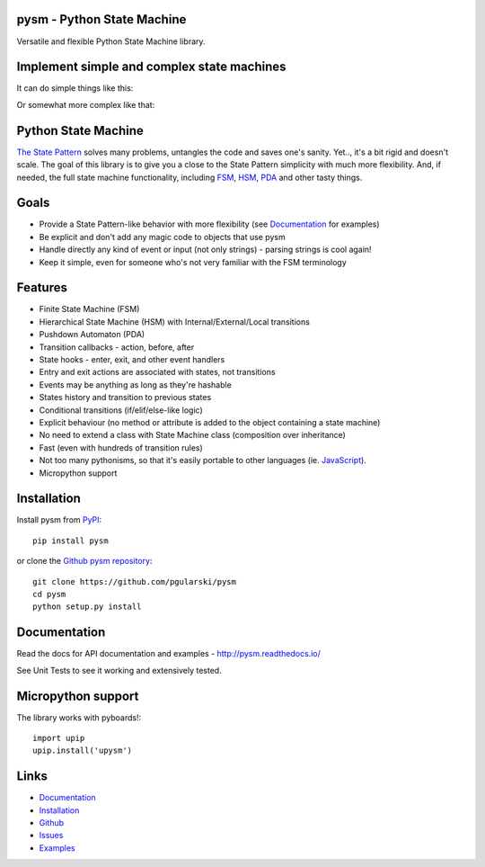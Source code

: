 pysm - Python State Machine
---------------------------

.. image:: https://api.codacy.com/project/badge/Grade/a4276badc5ec4ed590b353fd7755178f
   :alt: Codacy Badge
   :target: https://app.codacy.com/app/pgularski/pysm?utm_source=github.com&utm_medium=referral&utm_content=pgularski/pysm&utm_campaign=Badge_Grade_Dashboard

Versatile and flexible Python State Machine library.


.. image:: https://travis-ci.org/pgularski/pysm.svg?branch=master
    :target: https://travis-ci.org/pgularski/pysm

.. image:: https://coveralls.io/repos/github/pgularski/pysm/badge.svg?branch=master
    :target: https://coveralls.io/github/pgularski/pysm?branch=master

.. image:: https://landscape.io/github/pgularski/pysm/master/landscape.svg?style=flat
    :target: https://landscape.io/github/pgularski/pysm/master
    :alt: Code Health

.. image:: https://readthedocs.org/projects/pysm/badge/?version=latest
    :target: http://pysm.readthedocs.io/en/latest/?badge=latest
    :alt: Documentation Status


Implement simple and complex state machines
------------------------------------------

It can do simple things like this:

.. image:: https://cloud.githubusercontent.com/assets/3026621/15031178/bf5efb2a-124e-11e6-9748-0b5a5be60a30.png

Or somewhat more complex like that:

.. image:: https://cloud.githubusercontent.com/assets/3026621/15031148/ad955f06-124e-11e6-865e-c7e3340f14cb.png


Python State Machine
--------------------

`The State Pattern <https://en.wikipedia.org/wiki/State_pattern>`_
solves many problems, untangles the code and saves one's sanity.
Yet.., it's a bit rigid and doesn't scale. The goal of this library is to give
you a close to the State Pattern simplicity with much more flexibility. And,
if needed, the full state machine functionality, including `FSM
<https://en.wikipedia.org/wiki/Finite-state_machine>`_, `HSM
<https://en.wikipedia.org/wiki/UML_state_machine
#Hierarchically_nested_states>`_, `PDA
<https://en.wikipedia.org/wiki/Pushdown_automaton>`_ and other tasty things.


Goals
-----

* Provide a State Pattern-like behavior with more flexibility (see
  `Documentation <http://pysm.readthedocs.io/en/latest/examples.html>`_ for
  examples)
* Be explicit and don't add any magic code to objects that use pysm
* Handle directly any kind of event or input (not only strings) - parsing
  strings is cool again!
* Keep it simple, even for someone who's not very familiar with the FSM
  terminology


Features
--------

* Finite State Machine (FSM)
* Hierarchical State Machine (HSM) with Internal/External/Local transitions
* Pushdown Automaton (PDA)
* Transition callbacks - action, before, after
* State hooks - enter, exit, and other event handlers
* Entry and exit actions are associated with states, not transitions
* Events may be anything as long as they're hashable
* States history and transition to previous states
* Conditional transitions (if/elif/else-like logic)
* Explicit behaviour (no method or attribute is added to the object containing a state machine)
* No need to extend a class with State Machine class (composition over inheritance)
* Fast (even with hundreds of transition rules)
* Not too many pythonisms, so that it's easily portable to other languages (ie. `JavaScript <https://github.com/pgularski/smjs>`_).
* Micropython support


Installation
------------

Install pysm from `PyPI <https://pypi.python.org/pypi/pysm/>`_::

    pip install pysm

or clone the `Github pysm repository <https://github.com/pgularski/pysm/>`_::

    git clone https://github.com/pgularski/pysm
    cd pysm
    python setup.py install


Documentation
-------------

Read the docs for API documentation and examples - http://pysm.readthedocs.io/

See Unit Tests to see it working and extensively tested.

Micropython support
-------------------
The library works with pyboards!::

   import upip
   upip.install('upysm')


Links
-----
* `Documentation <http://pysm.readthedocs.io>`_
* `Installation <http://pysm.readthedocs.io/en/latest/installing.html>`_
* `Github <https://github.com/pgularski/pysm>`_
* `Issues <https://github.com/pgularski/pysm/issues>`_
* `Examples <http://pysm.readthedocs.io/en/latest/examples.html>`_
